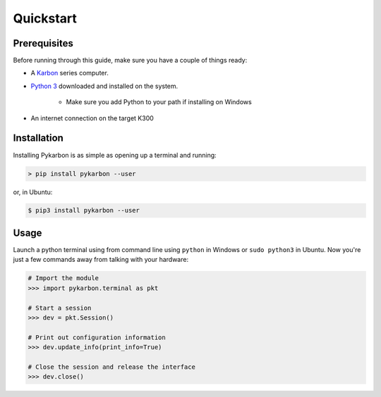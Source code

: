 ==========
Quickstart
==========

-------------
Prerequisites
-------------

Before running through this guide, make sure you have a couple of things ready:

- A Karbon_ series computer.
- `Python 3`_ downloaded and installed on the system.

    + Make sure you add Python to your path if installing on Windows
- An internet connection on the target K300


------------
Installation
------------

Installing Pykarbon is as simple as opening up a terminal and running:

.. code-block:: console

    > pip install pykarbon --user

or, in Ubuntu:

.. code-block:: console

    $ pip3 install pykarbon --user

-----
Usage
-----

Launch a python terminal using from command line using ``python`` in Windows or ``sudo python3``
in Ubuntu. Now you're just a few commands away from talking with your hardware:

.. code-block:: python

    # Import the module
    >>> import pykarbon.terminal as pkt

    # Start a session
    >>> dev = pkt.Session()

    # Print out configuration information
    >>> dev.update_info(print_info=True)

    # Close the session and release the interface
    >>> dev.close()


.. _Karbon: https://www.logicsupply.com/k300/
.. _Python 3: https://www.python.org/downloads/
